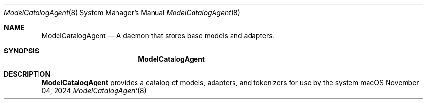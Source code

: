 .Dd November 04, 2024
.Dt ModelCatalogAgent 8
.Os macOS
.Sh NAME
.Nm ModelCatalogAgent
.Nd A daemon that stores base models and adapters.
.Sh SYNOPSIS
.Nm
.Sh DESCRIPTION
.Nm
provides a catalog of models, adapters, and tokenizers for use by the system
